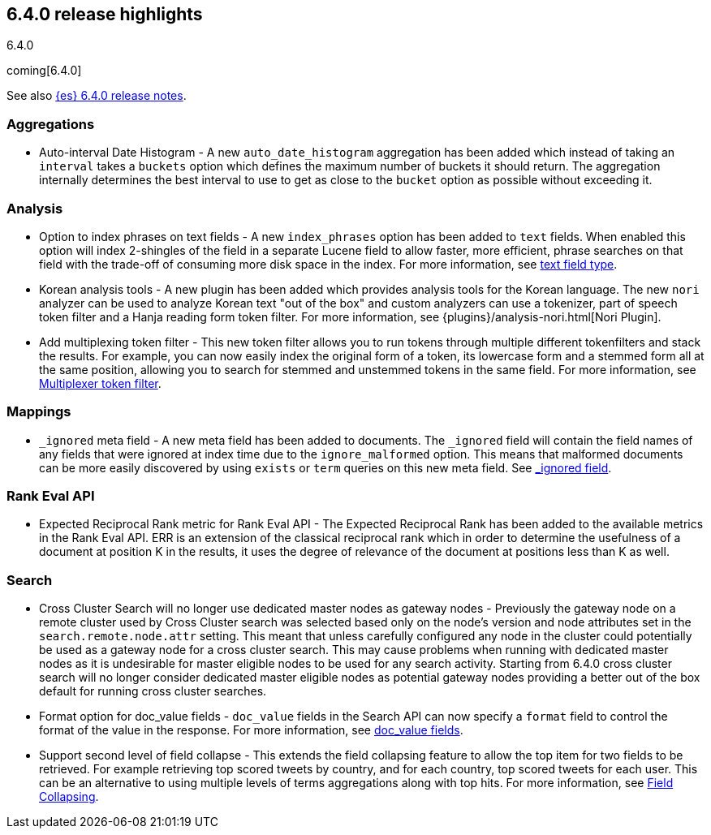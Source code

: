 [[release-highlights-6.4.0]]
== 6.4.0 release highlights
++++
<titleabbrev>6.4.0</titleabbrev>
++++

coming[6.4.0]

See also <<release-notes-6.4.0,{es} 6.4.0 release notes>>. 

[float]
=== Aggregations

* Auto-interval Date Histogram - A new `auto_date_histogram` aggregation has been added which instead of taking an `interval` takes a `buckets` option which defines the maximum number of buckets it should return. The aggregation internally determines the best interval to use to get as close to the `bucket` option as possible without exceeding it.

[float]
=== Analysis

* Option to index phrases on text fields - A new `index_phrases` option has been added to `text` fields. When enabled this option will index 2-shingles of the field in a separate Lucene field to allow faster, more efficient, phrase searches on that field with the trade-off of consuming more disk space in the index. For more information, see <<text, text field type>>.
* Korean analysis tools - A new plugin has been added which provides analysis tools for the Korean language. The new `nori` analyzer can be used to analyze Korean text "out of the box" and custom analyzers can use a tokenizer, part of speech token filter and a Hanja reading form token filter. For more information, see {plugins}/analysis-nori.html[Nori Plugin].
* Add multiplexing token filter - This new token filter allows you to run tokens through multiple different tokenfilters and stack the results. For example, you can now easily index the original form of a token, its lowercase form and a stemmed form all at the same position, allowing you to search for stemmed and unstemmed tokens in the same field. For more information, see <<analysis-multiplexer-tokenfilter,Multiplexer token filter>>.

[float]
=== Mappings

* `_ignored` meta field - A new meta field has been added to documents. The `_ignored` field will contain the field names of any fields that were ignored at index time due to the `ignore_malformed` option. This means that malformed documents can be more easily discovered by using `exists` or `term` queries on this new meta field. See <<mapping-ignored-field,_ignored field>>.

[float]
=== Rank Eval API

* Expected Reciprocal Rank metric for Rank Eval API - The Expected Reciprocal Rank has been added to the available metrics in the Rank Eval API. ERR is an extension of the classical reciprocal rank which in order to determine the usefulness of a document at position K in the results, it uses the degree of relevance of the document at positions less than K as well.

[float]
=== Search

* Cross Cluster Search will no longer use dedicated master nodes as gateway nodes - Previously the gateway node on a remote cluster used by Cross Cluster search was selected based only on the node's version and node attributes set in the `search.remote.node.attr` setting. This meant that unless carefully configured any node in the cluster could potentially be used as a gateway node for a cross cluster search. This may cause problems when running with dedicated master nodes as it is undesirable for master eligible nodes to be used for any search activity. Starting from 6.4.0 cross cluster search will no longer consider dedicated master eligible nodes as potential gateway nodes providing a better out of the box default for running cross cluster searches.
* Format option for doc_value fields - `doc_value` fields in the Search API can now specify a `format` field to control the format of the value in the response. For more information, see <<search-request-docvalue-fields, doc_value fields>>.
* Support second level of field collapse -  This extends the field collapsing feature to allow the top item for two fields to be retrieved. For example retrieving top scored tweets by country, and for each country, top scored tweets for each user. This can be an alternative to using multiple levels of terms aggregations along with top hits. For more information, see <<search-request-collapse,Field Collapsing>>.
